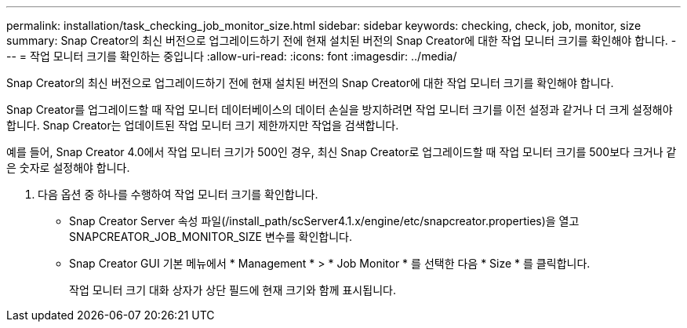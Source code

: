 ---
permalink: installation/task_checking_job_monitor_size.html 
sidebar: sidebar 
keywords: checking, check, job, monitor, size 
summary: Snap Creator의 최신 버전으로 업그레이드하기 전에 현재 설치된 버전의 Snap Creator에 대한 작업 모니터 크기를 확인해야 합니다. 
---
= 작업 모니터 크기를 확인하는 중입니다
:allow-uri-read: 
:icons: font
:imagesdir: ../media/


[role="lead"]
Snap Creator의 최신 버전으로 업그레이드하기 전에 현재 설치된 버전의 Snap Creator에 대한 작업 모니터 크기를 확인해야 합니다.

Snap Creator를 업그레이드할 때 작업 모니터 데이터베이스의 데이터 손실을 방지하려면 작업 모니터 크기를 이전 설정과 같거나 더 크게 설정해야 합니다. Snap Creator는 업데이트된 작업 모니터 크기 제한까지만 작업을 검색합니다.

예를 들어, Snap Creator 4.0에서 작업 모니터 크기가 500인 경우, 최신 Snap Creator로 업그레이드할 때 작업 모니터 크기를 500보다 크거나 같은 숫자로 설정해야 합니다.

. 다음 옵션 중 하나를 수행하여 작업 모니터 크기를 확인합니다.
+
** Snap Creator Server 속성 파일(/install_path/scServer4.1.x/engine/etc/snapcreator.properties)을 열고 SNAPCREATOR_JOB_MONITOR_SIZE 변수를 확인합니다.
** Snap Creator GUI 기본 메뉴에서 * Management * > * Job Monitor * 를 선택한 다음 * Size * 를 클릭합니다.
+
작업 모니터 크기 대화 상자가 상단 필드에 현재 크기와 함께 표시됩니다.





